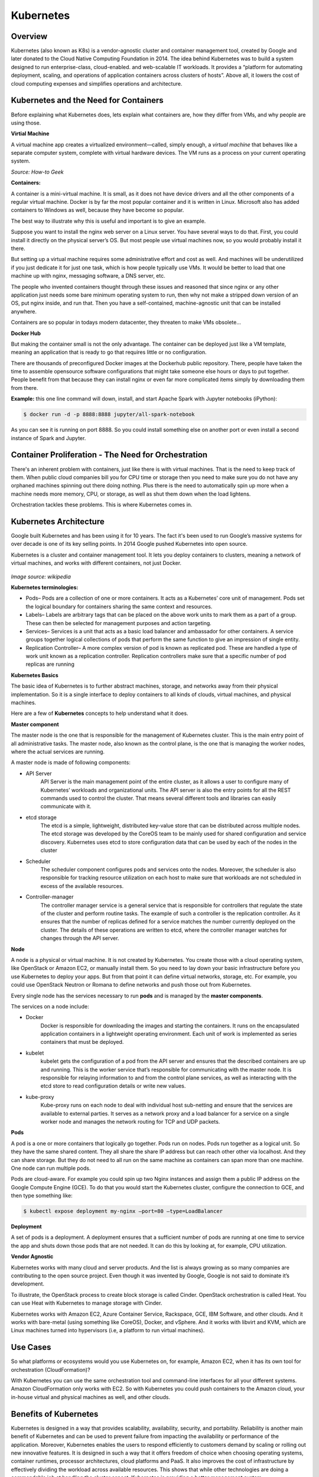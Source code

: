 **********
Kubernetes
**********

Overview
********

Kubernetes (also known as K8s) is a vendor-agnostic cluster and container management tool, created by Google and later donated to the Cloud Native Computing Foundation in 2014.  The idea behind Kubernetes was to build a system designed to run enterprise-class, cloud-enabled. and web-scalable IT workloads. It provides a “platform for automating deployment, scaling, and operations of application containers across clusters of hosts”.  Above all, it lowers the cost of cloud computing expenses and simplifies operations and architecture.

.. figure:: http://s3.nutanixworkshops.com/calm/k8s/image2.png

Kubernetes and the Need for Containers
**************************************

Before explaining what Kubernetes does, lets explain what containers are, how they differ from VMs, and why people are using those.

**Virtial Machine**

A virtual machine app creates a virtualized environment—called, simply enough, a *virtual machine* that behaves like a separate computer system, complete with virtual hardware devices. The VM runs as a process on your current operating system. 

*Source: How-to Geek*

**Containers:**

A container is a mini-virtual machine. It is small, as it does not have device drivers and all the other 
components of a regular virtual machine. Docker is by far the most popular container and it is written in Linux. 
Microsoft also has added containers to Windows as well, because they have become so popular.

The best way to illustrate why this is useful and important is to give an example.

Suppose you want to install the nginx web server on a Linux server. You have several ways to do that. 
First, you could install it directly on the physical server’s OS. But most people use virtual machines now, 
so you would probably install it there.

But setting up a virtual machine requires some administrative effort and cost as well. And machines 
will be underutilized if you just dedicate it for just one task, which is how people typically use VMs. 
It would be better to load that one machine up with nginx, messaging software, a DNS server, etc.

The people who invented containers thought through these issues and reasoned that since nginx or any 
other application just needs some bare minimum operating system to run, then why not make a stripped down 
version of an OS, put nginx inside, and run that. Then you have a self-contained, machine-agnostic unit 
that can be installed anywhere.

Containers are so popular in todays modern datacenter, they threaten to make VMs obsolete...

**Docker Hub**

But making the container small is not the only advantage. The container can be deployed just like a VM 
template, meaning an application that is ready to go that requires little or no configuration.

There are thousands of preconfigured Docker images at the Dockerhub public repository. There, people have 
taken the time to assemble opensource software configurations that might take someone else hours or days to 
put together. People benefit from that because they can install nginx or even far more complicated items simply 
by downloading them from there.

**Example:** this one line command will down, install, and start Apache Spark with Jupyter notebooks (iPython):

.. code-block:: bash

   $ docker run -d -p 8888:8888 jupyter/all-spark-notebook

As you can see it is running on port 8888. So you could install something else on another port or even install a 
second instance of Spark and Jupyter.

Container Proliferation - The Need for Orchestration
****************************************************

There's an inherent problem with containers, just like there is with virtual machines. That is the need to keep track of 
them. When public cloud companies bill you for CPU time or storage then you need to make sure you do not have any orphaned 
machines spinning out there doing nothing. Plus there is the need to automatically spin up more when a machine needs more 
memory, CPU, or storage, as well as shut them down when the load lightens.

Orchestration tackles these problems. This is where Kubernetes comes in.

Kubernetes Architecture
***********************

Google built Kubernetes and has been using it for 10 years. The fact it's been used to run Google’s massive systems 
for over decade is one of its key selling points. In 2014 Google pushed Kubernetes into open source.

Kubernetes is a cluster and container management tool. It lets you deploy containers to clusters, meaning a network
of virtual machines, and works with different containers, not just Docker.

.. figure:: http://s3.nutanixworkshops.com/calm/k8s/image1.png
*Image source: wikipedia*


**Kubernetes terminologies:**

- Pods– Pods are a collection of one or more containers. It acts as a Kubernetes’ core unit of management. Pods set the logical boundary for containers sharing the same context and resources.
- Labels– Labels are arbitrary tags that can be placed on the above work units to mark them as a part of a group. These can then be selected for management purposes and action targeting.
- Services– Services is a unit that acts as a basic load balancer and ambassador for other containers. A service groups together logical collections of pods that perform the same function to give an impression of single entity.
- Replication Controller– A more complex version of pod is known as replicated pod. These are handled a type of work unit known as a replication controller. Replication controllers make sure that a specific number of pod replicas are running 

**Kubernetes Basics**

The basic idea of Kubernetes is to further abstract machines, storage, and networks away from their physical implementation.
So it is a single interface to deploy containers to all kinds of clouds, virtual machines, and physical machines.

Here are a few of **Kubernetes** concepts to help understand what it does.

**Master component**

The master node is the one that is responsible for the management of Kubernetes cluster. This is the main entry point of all administrative tasks. The master node, also known as the control plane, is the one that is managing the worker nodes, where the actual services are running.

A master node is made of following components:

- API Server
   API Server is the main management point of the entire cluster, as it allows a user to configure many of Kubernetes’   workloads and organizational units. The API server is also the entry points for all the REST commands used to control the cluster. That means several different tools and libraries can easily communicate with it.

- etcd storage
   The etcd is a simple, lightweight, distributed key-value store that can be distributed across multiple nodes. The etcd storage was developed by the CoreOS team to be mainly used for shared configuration and service discovery.  Kubernetes uses etcd to store configuration data that can be used by each of the nodes in the cluster

- Scheduler
   The scheduler component configures pods and services onto the nodes. Moreover, the scheduler is also responsible for tracking resource utilization on each host to make sure that workloads are not scheduled in excess of the available resources.

- Controller-manager
   The controller manager service is a general service that is responsible for controllers that regulate the state of the cluster and perform routine tasks. The example of such a controller is the replication controller. As it ensures that the number of replicas defined for a service matches the number currently deployed on the cluster. The details of these operations are written to etcd, where the controller manager watches for changes through the API server.

**Node**

A node is a physical or virtual machine. It is not created by Kubernetes. You create those with a cloud operating system, 
like OpenStack or Amazon EC2, or manually install them. So you need to lay down your basic infrastructure before you use 
Kubernetes to deploy your apps. But from that point it can define virtual networks, storage, etc. For example, you could use 
OpenStack Neutron or Romana to define networks and push those out from Kubernetes.

Every single node has the services necessary to run **pods** and is managed by the **master components**. 

The services on a node include:

- Docker
   Docker is responsible for downloading the images and starting the containers. It runs on the encapsulated application containers in a lightweight operating environment. Each unit of work is implemented as series containers that must be deployed.

- kubelet
   kubelet gets the configuration of a pod from the API server and ensures that the described containers are up and running. This is the worker service that’s responsible for communicating with the master node. It is responsible for relaying information to and from the control plane services, as well as interacting with the etcd store to read configuration details or write new values.

- kube-proxy
   Kube-proxy runs on each node to deal with individual host sub-netting and ensure that the services are available to external parties. It serves as a network proxy and a load balancer for a service on a single worker node and manages the network routing for TCP and UDP packets.

**Pods**

A pod is a one or more containers that logically go together. Pods run on nodes. Pods run together as a logical unit. So 
they have the same shared content. They all share the share IP address but can reach other other via localhost. And they can 
share storage. But they do not need to all run on the same machine as containers can span more than one machine. One node 
can run multiple pods.

Pods are cloud-aware. For example you could spin up two Nginx instances and assign them a public IP address on the Google 
Compute Engine (GCE). To do that you would start the Kubernetes cluster, configure the connection to GCE, and then type 
something like:

.. code-block:: bash

  $ kubectl expose deployment my-nginx –port=80 –type=LoadBalancer

**Deployment**

A set of pods is a deployment. A deployment ensures that a sufficient number of pods are running at one time to service 
the app and shuts down those pods that are not needed. It can do this by looking at, for example, CPU utilization.

**Vendor Agnostic**

Kubernetes works with many cloud and server products. And the list is always growing as so many companies are contributing 
to the open source project. Even though it was invented by Google, Google is not said to dominate it’s development.

To illustrate, the OpenStack process to create block storage is called Cinder. OpenStack orchestration is called Heat. You 
can use Heat with Kubernetes to manage storage with Cinder.

Kubernetes works with Amazon EC2, Azure Container Service, Rackspace, GCE, IBM Software, and other clouds. And it works with 
bare-metal (using something like CoreOS), Docker, and vSphere. And it works with libvirt and KVM, which are Linux machines 
turned into hypervisors (i.e, a platform to run virtual machines).

Use Cases
*********

So what platforms or ecosystems would you use Kubernetes on, for example, Amazon EC2, when it has its own tool for orchestration (CloudFormation)? 

With Kubernetes you can use the same orchestration tool and command-line interfaces for all your different systems. 
Amazon CloudFormation only works with EC2. So with Kubernetes you could push containers to the Amazon cloud, your in-house 
virtual and physical machines as well, and other clouds.

Benefits of Kubernetes
**********************

Kubernetes is designed in a way that provides scalability, availability, security, and portability. Reliability is another main benefit of Kubernetes and can be used to prevent failure from impacting the availability or performance of the application. Moreover, Kubernetes enables the users to respond efficiently to customers demand by scaling or rolling out new innovative features. It is designed in such a way that it offers freedom of choice when choosing operating systems, container runtimes, processor architectures, cloud platforms and PaaS. It also improves the cost of infrastructure by effectively dividing the workload across available resources. This shows that while other technologies are doing a commendable job at handling the cluster aspect, Kubernetes is providing a better management system.


Summary
*******

**What is Kubernetes?** It is an orchestration tool for containers. **What are containers?** They are small virtual machines that run ready-to-run applications on top of other virtual machines or any host OS. They greatly simplify deploying applications. They make sure machines are fully-utilized. 

All of this lowers the cost of cloud subscriptions, further abstracts the data center, and simplifies operations and architecture. To get started learning about it, the reader can install MiniKube to run it all on one machine and play around with it.

